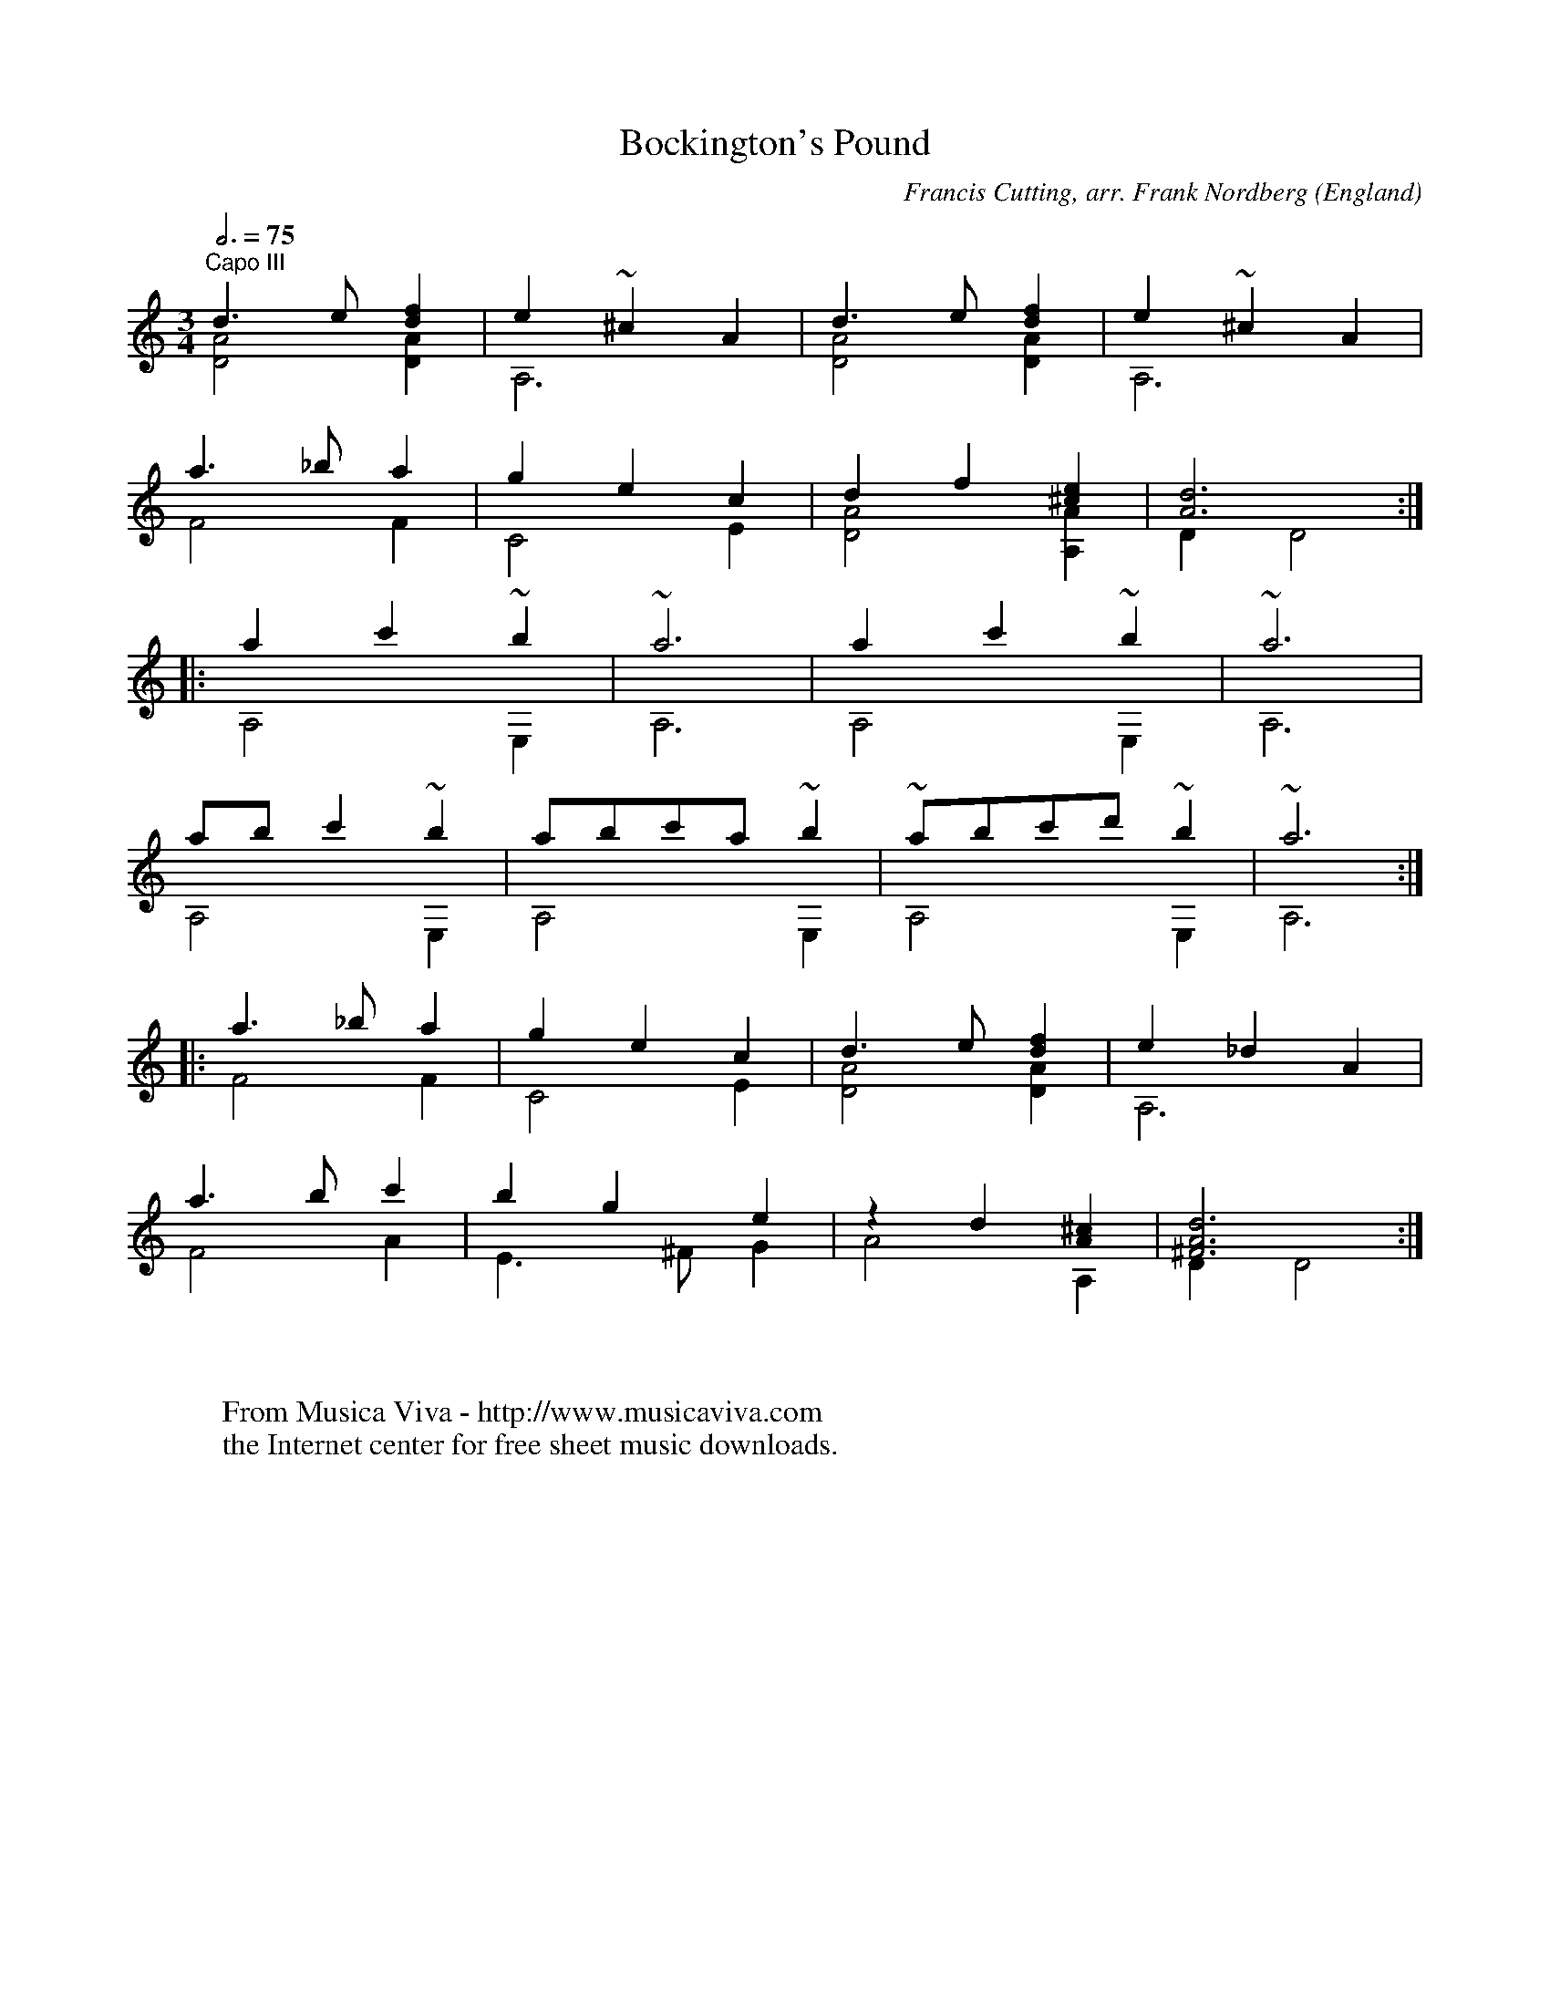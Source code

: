 X:16981
T:Bockington's Pound
C:Francis Cutting, arr. Frank Nordberg
O:England
R:Jig?
Z:Transcribed by Frank Nordberg - http://www.musicaviva.com
F:http://abc.musicaviva.com/tunes/cutting-francis/cutf-bockington/cutf-bockington-gtr2.abc
V:1 Program 1 24 up %Classical guitar
V:2 Program 1 24 merge down %Classical guitar
m: ~n2 = n/o/n
m: ~n6 = n/o/(3n/o/n/-n4
M:3/4
L:1/8
Q:3/4=75
K:Ddor -8va % Fdor with capo on third fret
V:1
"^Capo III"d3e[d2f2]|e2~^c2A2|d3e[d2f2]|e2~^c2A2|
V:2
[D4A4][D2A2]|A,6|[D4A4][D2A2]|A,6|
%
V:1
a3_ba2|g2e2c2|d2f2[^c2e2]|[A6d6]:|
V:2
F4F2|C4E2|[D4A4][A,2A2]|D2D4:|
%
V:1
|:a2c'2~b2|~a6|a2c'2~b2|~a6|
V:2
|:A,4E,2|A,6|A,4E,2|A,6|
%
V:1
abc'2~b2|abc'a~b2|~abc'd'~b2|~a6:|
V:2
A,4E,2|A,4E,2|A,4E,2|A,6:|
%
V:1
|:a3_ba2|g2e2c2|d3e[d2f2]|e2_d2A2|
V:2
|:F4F2|C4E2|[D4A4][D2A2]|A,6|
%
V:1
a3bc'2|b2g2e2|z2d2[A2^c2]|[^F6A6d6]:|
V:2
F4A2|E3^FG2|A4A,2|D2D4:|
W:
W:
W:  From Musica Viva - http://www.musicaviva.com
W:  the Internet center for free sheet music downloads.

